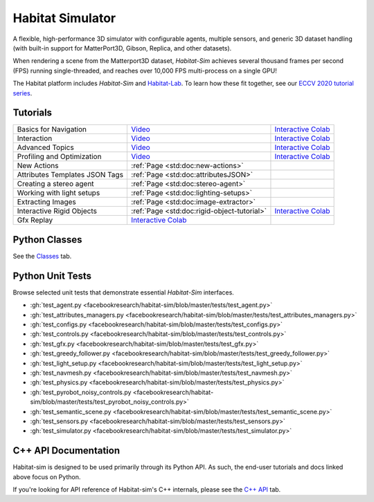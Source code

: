 Habitat Simulator
#################

A flexible, high-performance 3D simulator with configurable agents, multiple
sensors, and generic 3D dataset handling (with built-in support for
MatterPort3D, Gibson, Replica, and other datasets).

When rendering a scene from the Matterport3D dataset, *Habitat-Sim* achieves
several thousand frames per second (FPS) running single-threaded, and reaches
over 10,000 FPS multi-process on a single GPU!

The Habitat platform includes *Habitat-Sim* and `Habitat-Lab <http://aihabitat.org/docs/habitat-lab/>`_. To learn how these fit together, see our `ECCV 2020 tutorial series <https://aihabitat.org/tutorial/2020/>`_.

Tutorials
=========

.. class:: m-table m-fullwidth

=================================================== ========================================================================================================================================================== ======================
Basics for Navigation                               `Video <https://youtu.be/kunFMRJAu2U?list=PLGywud_-HlCORC0c4uj97oppQrGiB6JNy>`__                                                                               `Interactive Colab <https://colab.research.google.com/github/facebookresearch/habitat-sim/blob/master/examples/tutorials/colabs/ECCV_2020_Navigation.ipynb>`__

Interaction                                         `Video <https://youtu.be/6eh0PBesIgw?list=PLGywud_-HlCORC0c4uj97oppQrGiB6JNy>`__                                                                               `Interactive Colab <https://colab.research.google.com/github/facebookresearch/habitat-sim/blob/master/examples/tutorials/colabs/ECCV_2020_Interactivity.ipynb>`__

Advanced Topics                                     `Video <https://youtu.be/w_kDq6UOKos?list=PLGywud_-HlCORC0c4uj97oppQrGiB6JNy>`__                                                                               `Interactive Colab <https://colab.research.google.com/github/facebookresearch/habitat-sim/blob/master/examples/tutorials/colabs/ECCV_2020_Advanced_Features.ipynb>`__

Profiling and Optimization                          `Video <https://youtu.be/I4MjX598ZYs?list=PLGywud_-HlCORC0c4uj97oppQrGiB6JNy>`__                                                                               `Interactive Colab <https://colab.research.google.com/gist/eundersander/b62bb497519b44cf4ceb10e2079525dc/faster-rl-training-profiling-and-optimization.ipynb>`__

New Actions                                         :ref:`Page <std:doc:new-actions>`

Attributes Templates JSON Tags 						:ref:`Page <std:doc:attributesJSON>`

Creating a stereo agent                             :ref:`Page <std:doc:stereo-agent>`

Working with light setups                           :ref:`Page <std:doc:lighting-setups>`

Extracting Images                                   :ref:`Page <std:doc:image-extractor>`

Interactive Rigid Objects                           :ref:`Page <std:doc:rigid-object-tutorial>`                                                                                                                    `Interactive Colab <https://colab.research.google.com/github/facebookresearch/habitat-sim/blob/master/examples/tutorials/colabs/rigid_object_tutorial.ipynb>`__

Gfx Replay                                          `Interactive Colab <https://colab.research.google.com/github/facebookresearch/habitat-sim/blob/master/examples/tutorials/colabs/replay_tutorial.ipynb>`__
=================================================== ========================================================================================================================================================== ======================

Python Classes
==============

See the `Classes <./classes.html>`_ tab.

Python Unit Tests
=================

Browse selected unit tests that demonstrate essential *Habitat-Sim* interfaces.

- :gh:`test_agent.py <facebookresearch/habitat-sim/blob/master/tests/test_agent.py>`
- :gh:`test_attributes_managers.py <facebookresearch/habitat-sim/blob/master/tests/test_attributes_managers.py>`
- :gh:`test_configs.py <facebookresearch/habitat-sim/blob/master/tests/test_configs.py>`
- :gh:`test_controls.py <facebookresearch/habitat-sim/blob/master/tests/test_controls.py>`
- :gh:`test_gfx.py <facebookresearch/habitat-sim/blob/master/tests/test_gfx.py>`
- :gh:`test_greedy_follower.py <facebookresearch/habitat-sim/blob/master/tests/test_greedy_follower.py>`
- :gh:`test_light_setup.py <facebookresearch/habitat-sim/blob/master/tests/test_light_setup.py>`
- :gh:`test_navmesh.py <facebookresearch/habitat-sim/blob/master/tests/test_navmesh.py>`
- :gh:`test_physics.py <facebookresearch/habitat-sim/blob/master/tests/test_physics.py>`
- :gh:`test_pyrobot_noisy_controls.py <facebookresearch/habitat-sim/blob/master/tests/test_pyrobot_noisy_controls.py>`
- :gh:`test_semantic_scene.py <facebookresearch/habitat-sim/blob/master/tests/test_semantic_scene.py>`
- :gh:`test_sensors.py <facebookresearch/habitat-sim/blob/master/tests/test_sensors.py>`
- :gh:`test_simulator.py <facebookresearch/habitat-sim/blob/master/tests/test_simulator.py>`

.. We exclude unit tests that aren't particularly self-explanatory or interesting.
.. test_snap_points
.. test_utils
.. test_compare_profiles
.. test_data_extraction
.. test_examples
.. test_profiling_utils
.. test_random_seed

C++ API Documentation
=====================

Habitat-sim is designed to be used primarily through its Python API. As such, the
end-user tutorials and docs linked above focus on Python.

If you're looking for API reference of Habitat-sim's C++ internals, please see the
`C++ API <cpp.html>`_ tab.
